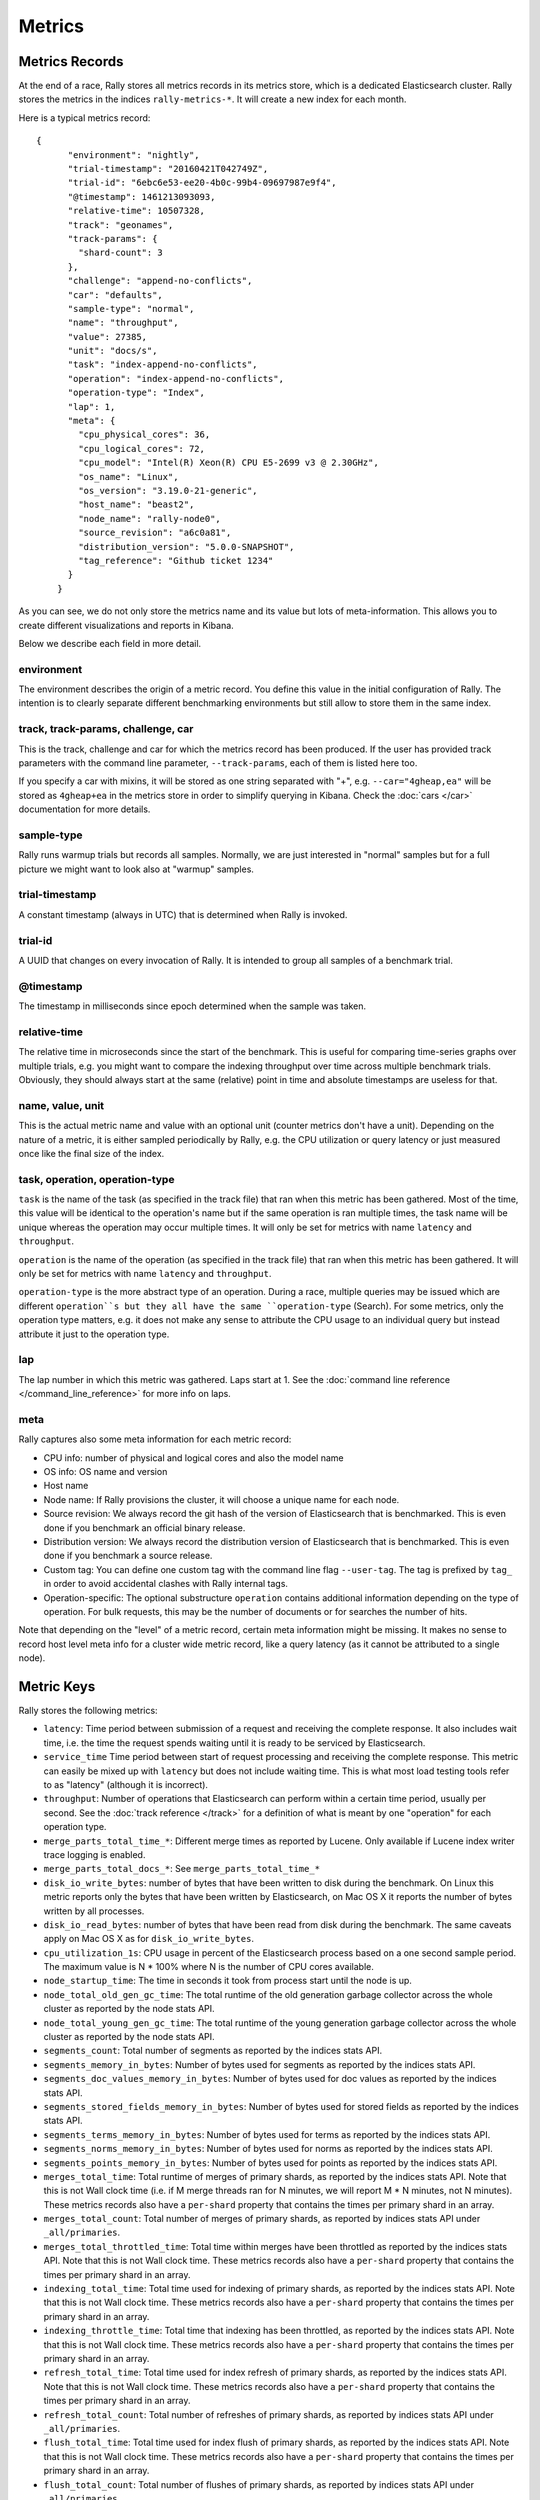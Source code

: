 Metrics
=======

Metrics Records
---------------

At the end of a race, Rally stores all metrics records in its metrics store, which is a dedicated Elasticsearch cluster. Rally stores the metrics in the indices ``rally-metrics-*``. It will create a new index for each month.

Here is a typical metrics record::


    {
          "environment": "nightly",
          "trial-timestamp": "20160421T042749Z",
          "trial-id": "6ebc6e53-ee20-4b0c-99b4-09697987e9f4",
          "@timestamp": 1461213093093,
          "relative-time": 10507328,
          "track": "geonames",
          "track-params": {
            "shard-count": 3
          },
          "challenge": "append-no-conflicts",
          "car": "defaults",
          "sample-type": "normal",
          "name": "throughput",
          "value": 27385,
          "unit": "docs/s",
          "task": "index-append-no-conflicts",
          "operation": "index-append-no-conflicts",
          "operation-type": "Index",
          "lap": 1,
          "meta": {
            "cpu_physical_cores": 36,
            "cpu_logical_cores": 72,
            "cpu_model": "Intel(R) Xeon(R) CPU E5-2699 v3 @ 2.30GHz",
            "os_name": "Linux",
            "os_version": "3.19.0-21-generic",
            "host_name": "beast2",
            "node_name": "rally-node0",
            "source_revision": "a6c0a81",
            "distribution_version": "5.0.0-SNAPSHOT",
            "tag_reference": "Github ticket 1234"
          }
        }

As you can see, we do not only store the metrics name and its value but lots of meta-information. This allows you to create different visualizations and reports in Kibana.

Below we describe each field in more detail.

environment
~~~~~~~~~~~

The environment describes the origin of a metric record. You define this value in the initial configuration of Rally. The intention is to clearly separate different benchmarking environments but still allow to store them in the same index.

track, track-params, challenge, car
~~~~~~~~~~~~~~~~~~~~~~~~~~~~~~~~~~~

This is the track, challenge and car for which the metrics record has been produced. If the user has provided track parameters with the command line parameter, ``--track-params``, each of them is listed here too.

If you specify a car with mixins, it will be stored as one string separated with "+", e.g. ``--car="4gheap,ea"`` will be stored as ``4gheap+ea`` in the metrics store in order to simplify querying in Kibana. Check the :doc:`cars </car>` documentation for more details.

sample-type
~~~~~~~~~~~

Rally runs warmup trials but records all samples. Normally, we are just interested in "normal" samples but for a full picture we might want to look also at "warmup" samples.

trial-timestamp
~~~~~~~~~~~~~~~

A constant timestamp (always in UTC) that is determined when Rally is invoked.

trial-id
~~~~~~~~

A UUID that changes on every invocation of Rally. It is intended to group all samples of a benchmark trial.

@timestamp
~~~~~~~~~~

The timestamp in milliseconds since epoch determined when the sample was taken.

relative-time
~~~~~~~~~~~~~

The relative time in microseconds since the start of the benchmark. This is useful for comparing time-series graphs over multiple trials, e.g. you might want to compare the indexing throughput over time across multiple benchmark trials. Obviously, they should always start at the same (relative) point in time and absolute timestamps are useless for that.

name, value, unit
~~~~~~~~~~~~~~~~~

This is the actual metric name and value with an optional unit (counter metrics don't have a unit). Depending on the nature of a metric, it is either sampled periodically by Rally, e.g. the CPU utilization or query latency or just measured once like the final size of the index.

task, operation, operation-type
~~~~~~~~~~~~~~~~~~~~~~~~~~~~~~~

``task`` is the name of the task (as specified in the track file) that ran when this metric has been gathered. Most of the time, this value will be identical to the operation's name but if the same operation is ran multiple times, the task name will be unique whereas the operation may occur multiple times. It will only be set for metrics with name ``latency`` and ``throughput``.

``operation`` is the name of the operation (as specified in the track file) that ran when this metric has been gathered. It will only be set for metrics with name ``latency`` and ``throughput``.

``operation-type`` is the more abstract type of an operation. During a race, multiple queries may be issued which are different ``operation``s but they all have the same ``operation-type`` (Search). For some metrics, only the operation type matters, e.g. it does not make any sense to attribute the CPU usage to an individual query but instead attribute it just to the operation type.

lap
~~~

The lap number in which this metric was gathered. Laps start at 1. See the :doc:`command line reference </command_line_reference>` for more info on laps.


meta
~~~~

Rally captures also some meta information for each metric record:

* CPU info: number of physical and logical cores and also the model name
* OS info: OS name and version
* Host name
* Node name: If Rally provisions the cluster, it will choose a unique name for each node.
* Source revision: We always record the git hash of the version of Elasticsearch that is benchmarked. This is even done if you benchmark an official binary release.
* Distribution version: We always record the distribution version of Elasticsearch that is benchmarked. This is even done if you benchmark a source release.
* Custom tag: You can define one custom tag with the command line flag ``--user-tag``. The tag is prefixed by ``tag_`` in order to avoid accidental clashes with Rally internal tags.
* Operation-specific: The optional substructure ``operation`` contains additional information depending on the type of operation. For bulk requests, this may be the number of documents or for searches the number of hits.

Note that depending on the "level" of a metric record, certain meta information might be missing. It makes no sense to record host level meta info for a cluster wide metric record, like a query latency (as it cannot be attributed to a single node).

Metric Keys
-----------

Rally stores the following metrics:

* ``latency``: Time period between submission of a request and receiving the complete response. It also includes wait time, i.e. the time the request spends waiting until it is ready to be serviced by Elasticsearch.
* ``service_time`` Time period between start of request processing and receiving the complete response. This metric can easily be mixed up with ``latency`` but does not include waiting time. This is what most load testing tools refer to as "latency" (although it is incorrect).
* ``throughput``: Number of operations that Elasticsearch can perform within a certain time period, usually per second. See the :doc:`track reference </track>` for a definition of what is meant by one "operation" for each operation type.
* ``merge_parts_total_time_*``: Different merge times as reported by Lucene. Only available if Lucene index writer trace logging is enabled.
* ``merge_parts_total_docs_*``: See ``merge_parts_total_time_*``
* ``disk_io_write_bytes``: number of bytes that have been written to disk during the benchmark. On Linux this metric reports only the bytes that have been written by Elasticsearch, on Mac OS X it reports the number of bytes written by all processes.
* ``disk_io_read_bytes``: number of bytes that have been read from disk during the benchmark. The same caveats apply on Mac OS X as for ``disk_io_write_bytes``.
* ``cpu_utilization_1s``: CPU usage in percent of the Elasticsearch process based on a one second sample period. The maximum value is N * 100% where N is the number of CPU cores available.
* ``node_startup_time``: The time in seconds it took from process start until the node is up.
* ``node_total_old_gen_gc_time``: The total runtime of the old generation garbage collector across the whole cluster as reported by the node stats API.
* ``node_total_young_gen_gc_time``: The total runtime of the young generation garbage collector across the whole cluster as reported by the node stats API.
* ``segments_count``: Total number of segments as reported by the indices stats API.
* ``segments_memory_in_bytes``: Number of bytes used for segments as reported by the indices stats API.
* ``segments_doc_values_memory_in_bytes``: Number of bytes used for doc values as reported by the indices stats API.
* ``segments_stored_fields_memory_in_bytes``: Number of bytes used for stored fields as reported by the indices stats API.
* ``segments_terms_memory_in_bytes``: Number of bytes used for terms as reported by the indices stats API.
* ``segments_norms_memory_in_bytes``: Number of bytes used for norms as reported by the indices stats API.
* ``segments_points_memory_in_bytes``: Number of bytes used for points as reported by the indices stats API.
* ``merges_total_time``: Total runtime of merges of primary shards, as reported by the indices stats API. Note that this is not Wall clock time (i.e. if M merge threads ran for N minutes, we will report M * N minutes, not N minutes). These metrics records also have a ``per-shard`` property that contains the times per primary shard in an array.
* ``merges_total_count``: Total number of merges of primary shards, as reported by indices stats API under ``_all/primaries``.
* ``merges_total_throttled_time``: Total time within merges have been throttled as reported by the indices stats API. Note that this is not Wall clock time.  These metrics records also have a ``per-shard`` property that contains the times per primary shard in an array.
* ``indexing_total_time``: Total time used for indexing of primary shards, as reported by the indices stats API. Note that this is not Wall clock time.  These metrics records also have a ``per-shard`` property that contains the times per primary shard in an array.
* ``indexing_throttle_time``: Total time that indexing has been throttled, as reported by the indices stats API. Note that this is not Wall clock time.  These metrics records also have a ``per-shard`` property that contains the times per primary shard in an array.
* ``refresh_total_time``: Total time used for index refresh of primary shards, as reported by the indices stats API. Note that this is not Wall clock time.  These metrics records also have a ``per-shard`` property that contains the times per primary shard in an array.
* ``refresh_total_count``: Total number of refreshes of primary shards, as reported by indices stats API under ``_all/primaries``.
* ``flush_total_time``: Total time used for index flush of primary shards, as reported by the indices stats API. Note that this is not Wall clock time.  These metrics records also have a ``per-shard`` property that contains the times per primary shard in an array.
* ``flush_total_count``: Total number of flushes of primary shards, as reported by indices stats API under ``_all/primaries``.
* ``final_index_size_bytes``: Final resulting index size on the file system after all nodes have been shutdown at the end of the benchmark. It includes all files in the nodes' data directories (actual index files and translog).
* ``store_size_in_bytes``: The size in bytes of the index (excluding the translog), as reported by the indices stats API.
* ``translog_size_in_bytes``: The size in bytes of the translog, as reported by the indices stats API.
* ``ml_processing_time``: A structure containing the minimum, mean, median and maximum bucket processing time in milliseconds per machine learning job. These metrics are only available if a machine learning job has been created in the respective benchmark.
